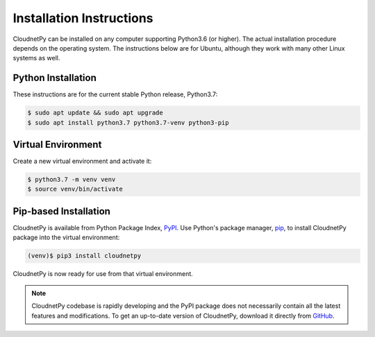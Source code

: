 =========================
Installation Instructions
=========================

CloudnetPy can be installed on any computer supporting Python3.6 (or higher).
The actual installation procedure depends on the operating system. The
instructions below are for Ubuntu, although they work with
many other Linux systems as well.

Python Installation
-------------------

These instructions are for the current stable Python release, Python3.7:

.. code-block:: console
		
   $ sudo apt update && sudo apt upgrade
   $ sudo apt install python3.7 python3.7-venv python3-pip

Virtual Environment
-------------------

Create a new virtual environment and activate it:

.. code-block:: console
		
   $ python3.7 -m venv venv
   $ source venv/bin/activate


Pip-based Installation
----------------------

CloudnetPy is available from Python Package Index, `PyPI
<https://pypi.org/project/cloudnetpy/>`_.
Use Python's package manager, `pip <https://pypi.org/project/pip/>`_,
to install CloudnetPy package into the virtual environment:

.. code-block:: console
		
   (venv)$ pip3 install cloudnetpy

CloudnetPy is now ready for use from that virtual environment.

.. note::

   CloudnetPy codebase is rapidly developing and the PyPI package does not
   necessarily contain all the latest features and modifications. To get an up-to-date
   version of CloudnetPy, download it directly from `GitHub
   <https://github.com/tukiains/cloudnetpy>`_.



